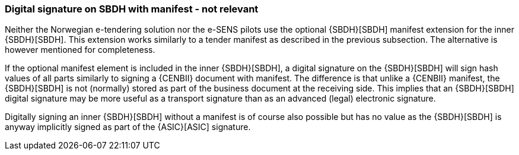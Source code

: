 
=== Digital signature on SBDH with manifest - not relevant

Neither the Norwegian e-tendering solution nor the e-SENS pilots use the optional {SBDH}[SBDH] manifest extension for the inner {SBDH}[SBDH]. This extension works similarly to a tender manifest as described in the previous subsection. The alternative is however mentioned for completeness.

If the optional manifest element is included in the inner {SBDH}[SBDH], a digital signature on the {SBDH}[SBDH] will sign hash values of all parts similarly to signing a {CENBII} document with manifest. The difference is that unlike a {CENBII} manifest, the {SBDH}[SBDH] is not (normally) stored as part of the business document at the receiving side. This implies that an {SBDH}[SBDH] digital signature may be more useful as a transport signature than as an advanced (legal) electronic signature.

Digitally signing an inner {SBDH}[SBDH] without a manifest is of course also possible but has no value as the {SBDH}[SBDH] is anyway implicitly signed as part of the {ASIC}[ASIC] signature.
